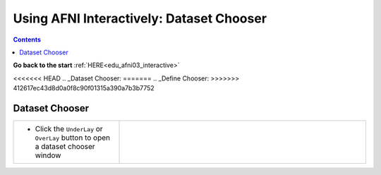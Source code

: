 .. _edu_afni03_chooser:


*********************************************
**Using AFNI Interactively: Dataset Chooser**
*********************************************

.. contents::
   :depth: 3

**Go back to the start** :ref:`HERE<edu_afni03_interactive>`

<<<<<<< HEAD
.. _Dataset Chooser:
=======
.. _Define Chooser:
>>>>>>> 412617ec43d8d0a0f8c90f01315a390a7b3b7752

Dataset Chooser
===============

.. list-table::
   :widths: 30 70
   :header-rows: 0
   
   * - * Click the ``UnderLay`` or ``OverLay`` button to open a dataset chooser
         window
       
     - .. image:: media/afni03_interactive/afni_controller_window_under_over_lay.png
          :width: 100%
          :align: right